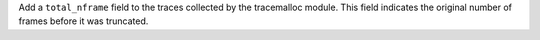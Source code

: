 Add a ``total_nframe`` field to the traces collected by the tracemalloc module.
This field indicates the original number of frames before it was truncated.
